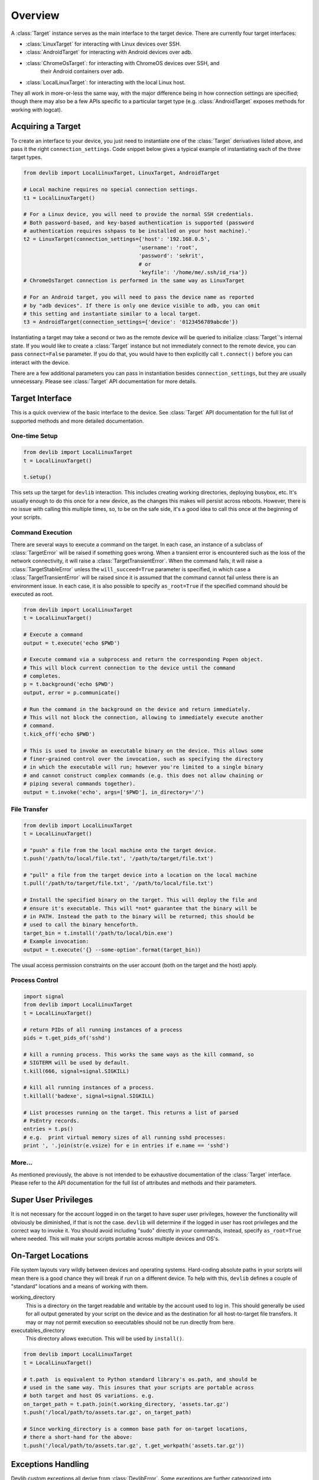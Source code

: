 Overview
========

A :class:`Target` instance serves as the main interface to the target device.
There are currently four target interfaces:

- :class:`LinuxTarget` for interacting with Linux devices over SSH.
- :class:`AndroidTarget` for interacting with Android devices over adb.
- :class:`ChromeOsTarget`: for interacting with ChromeOS devices over SSH, and
                           their Android containers over adb.
- :class:`LocalLinuxTarget`: for interacting with the local Linux host.

They all work in more-or-less the same way, with the major difference being in
how connection settings are specified; though there may also be a few APIs
specific to a particular target type (e.g. :class:`AndroidTarget` exposes
methods for working with logcat).


Acquiring a Target
------------------

To create an interface to your device, you just need to instantiate one of the
:class:`Target` derivatives listed above, and pass it the right
``connection_settings``. Code snippet below gives a typical example of
instantiating each of the three target types.

.. code:: python

   from devlib import LocalLinuxTarget, LinuxTarget, AndroidTarget

   # Local machine requires no special connection settings.
   t1 = LocalLinuxTarget()

   # For a Linux device, you will need to provide the normal SSH credentials.
   # Both password-based, and key-based authentication is supported (password
   # authentication requires sshpass to be installed on your host machine).'
   t2 = LinuxTarget(connection_settings={'host': '192.168.0.5',
                                        'username': 'root',
                                        'password': 'sekrit',
                                        # or
                                        'keyfile': '/home/me/.ssh/id_rsa'})
   # ChromeOsTarget connection is performed in the same way as LinuxTarget

   # For an Android target, you will need to pass the device name as reported
   # by "adb devices". If there is only one device visible to adb, you can omit
   # this setting and instantiate similar to a local target.
   t3 = AndroidTarget(connection_settings={'device': '0123456789abcde'})

Instantiating a target may take a second or two as the remote device will be
queried to initialize :class:`Target`'s internal state. If you would like to
create a :class:`Target` instance but not immediately connect to the remote
device, you can pass ``connect=False`` parameter. If you do that, you would have
to then explicitly call ``t.connect()`` before you can interact with the device.

There are a few additional parameters you can pass in instantiation besides
``connection_settings``, but they are usually unnecessary. Please see
:class:`Target` API documentation for more details.

Target Interface
----------------

This is a quick overview of the basic interface to the device. See
:class:`Target` API documentation for the full list of supported methods and
more detailed documentation.

One-time Setup
~~~~~~~~~~~~~~

.. code:: python

   from devlib import LocalLinuxTarget
   t = LocalLinuxTarget()

   t.setup()

This sets up the target for ``devlib`` interaction. This includes creating
working directories, deploying busybox, etc. It's usually enough to do this once
for a new device, as the changes this makes will persist across reboots.
However, there is no issue with calling this multiple times, so, to be on the
safe side, it's a good idea to call this once at the beginning of your scripts.

Command Execution
~~~~~~~~~~~~~~~~~

There are several ways to execute a command on the target. In each case, an
instance of a subclass of :class:`TargetError` will be raised if something goes
wrong. When a transient error is encountered such as the loss of the network
connectivity, it will raise a :class:`TargetTransientError`. When the command
fails, it will raise a :class:`TargetStableError` unless the
``will_succeed=True`` parameter is specified, in which case a
:class:`TargetTransientError` will be raised since it is assumed that the
command cannot fail unless there is an environment issue. In each case, it is
also possible to specify ``as_root=True`` if the specified command should be
executed as root.

.. code:: python

   from devlib import LocalLinuxTarget
   t = LocalLinuxTarget()

   # Execute a command
   output = t.execute('echo $PWD')

   # Execute command via a subprocess and return the corresponding Popen object.
   # This will block current connection to the device until the command
   # completes.
   p = t.background('echo $PWD')
   output, error = p.communicate()

   # Run the command in the background on the device and return immediately.
   # This will not block the connection, allowing to immediately execute another
   # command.
   t.kick_off('echo $PWD')

   # This is used to invoke an executable binary on the device. This allows some
   # finer-grained control over the invocation, such as specifying the directory
   # in which the executable will run; however you're limited to a single binary
   # and cannot construct complex commands (e.g. this does not allow chaining or
   # piping several commands together).
   output = t.invoke('echo', args=['$PWD'], in_directory='/')

File Transfer
~~~~~~~~~~~~~

.. code:: python

   from devlib import LocalLinuxTarget
   t = LocalLinuxTarget()

   # "push" a file from the local machine onto the target device.
   t.push('/path/to/local/file.txt', '/path/to/target/file.txt')

   # "pull" a file from the target device into a location on the local machine
   t.pull('/path/to/target/file.txt', '/path/to/local/file.txt')

   # Install the specified binary on the target. This will deploy the file and
   # ensure it's executable. This will *not* guarantee that the binary will be
   # in PATH. Instead the path to the binary will be returned; this should be
   # used to call the binary henceforth.
   target_bin = t.install('/path/to/local/bin.exe')
   # Example invocation:
   output = t.execute('{} --some-option'.format(target_bin))

The usual access permission constraints on the user account (both on the target
and the host) apply.

Process Control
~~~~~~~~~~~~~~~

.. code:: python

   import signal
   from devlib import LocalLinuxTarget
   t = LocalLinuxTarget()

   # return PIDs of all running instances of a process
   pids = t.get_pids_of('sshd')

   # kill a running process. This works the same ways as the kill command, so
   # SIGTERM will be used by default.
   t.kill(666, signal=signal.SIGKILL)

   # kill all running instances of a process.
   t.killall('badexe', signal=signal.SIGKILL)

   # List processes running on the target. This returns a list of parsed
   # PsEntry records.
   entries = t.ps()
   # e.g.  print virtual memory sizes of all running sshd processes:
   print ', '.join(str(e.vsize) for e in entries if e.name == 'sshd')


More...
~~~~~~~

As mentioned previously, the above is not intended to be exhaustive
documentation of the :class:`Target` interface. Please refer to the API
documentation for the full list of attributes and methods and their parameters.

Super User Privileges
---------------------

It is not necessary for the account logged in on the target to have super user
privileges, however the functionality will obviously be diminished, if that is
not the case. ``devlib`` will determine if the logged in user has root
privileges and the correct way to invoke it. You should avoid including "sudo"
directly in your commands, instead, specify ``as_root=True`` where needed. This
will make your scripts portable across multiple devices and OS's.


On-Target Locations
-------------------

File system layouts vary wildly between devices and operating systems.
Hard-coding absolute paths in your scripts will mean there is a good chance they
will break if run on a different device.  To help with this, ``devlib`` defines
a couple of "standard" locations and a means of working with them.

working_directory
        This is a directory on the target readable and writable by the account
        used to log in. This should generally be used for all output generated
        by your script on the device and as the destination for all
        host-to-target file transfers. It may or may not permit execution so
        executables should not be run directly from here.

executables_directory
        This directory allows execution. This will be used by ``install()``.

.. code:: python

   from devlib import LocalLinuxTarget
   t = LocalLinuxTarget()

   # t.path  is equivalent to Python standard library's os.path, and should be
   # used in the same way. This insures that your scripts are portable across
   # both target and host OS variations. e.g.
   on_target_path = t.path.join(t.working_directory, 'assets.tar.gz')
   t.push('/local/path/to/assets.tar.gz', on_target_path)

   # Since working_directory is a common base path for on-target locations,
   # there a short-hand for the above:
   t.push('/local/path/to/assets.tar.gz', t.get_workpath('assets.tar.gz'))


Exceptions Handling
-------------------

Devlib custom exceptions all derive from :class:`DevlibError`. Some exceptions
are further categorized into :class:`DevlibTransientError` and
:class:`DevlibStableError`. Transient errors are raised when there is an issue
in the environment that can happen randomly such as the loss of network
connectivity. Even a properly configured environment can be subject to such
transient errors. Stable errors are related to either programming errors or
configuration issues in the broad sense. This distinction allows quicker
analysis of failures, since most transient errors can be ignored unless they
happen at an alarming rate. :class:`DevlibTransientError` usually propagates up
to the caller of devlib APIs, since it means that an operation could not
complete. Retrying it or bailing out is therefore a responsability of the caller.

The hierarchy is as follows:

- :class:`DevlibError`
   
   - :class:`WorkerThreadError`
   - :class:`HostError`
   - :class:`TargetError`
      
      - :class:`TargetStableError`
      - :class:`TargetTransientError`
      - :class:`TargetNotRespondingError`
   
   - :class:`DevlibStableError`
      
      - :class:`TargetStableError`

   - :class:`DevlibTransientError`

      - :class:`TimeoutError`
      - :class:`TargetTransientError`
      - :class:`TargetNotRespondingError`


Extending devlib
~~~~~~~~~~~~~~~~

New devlib code is likely to face the decision of raising a transient or stable
error. When it is unclear which one should be used, it can generally be assumed
that the system is properly configured and therefore, the error is linked to an
environment transient failure. If a function is somehow probing a property of a
system in the broad meaning, it can use a stable error as a way to signal a
non-expected value of that property even if it can also face transient errors.
An example are the various ``execute()`` methods where the command can generally
not be assumed to be supposed to succeed by devlib. Their failure does not
usually come from an environment random issue, but for example a permission
error. The user can use such expected failure to probe the system. Another
example is boot completion detection on Android: boot failure cannot be
distinguished from a timeout which is too small. A non-transient exception is
still raised, since assuming the timeout comes from a network failure would
either make the function useless, or force the calling code to handle a
transient exception under normal operation. The calling code would potentially
wrongly catch transient exceptions raised by other functions as well and attach
a wrong meaning to them.


Modules
-------

Additional functionality is exposed via modules. Modules are initialized as
attributes of a target instance. By default, ``hotplug``, ``cpufreq``,
``cpuidle``, ``cgroups`` and ``hwmon`` will attempt to load on target; additional
modules may be specified when creating a :class:`Target` instance.

A module will probe the target for support before attempting to load. So if the
underlying platform does not support particular functionality (e.g. the kernel
on target device was built without hotplug support). To check whether a module
has been successfully installed on a target, you can use ``has()`` method, e.g.

.. code:: python

   from devlib import LocalLinuxTarget
   t = LocalLinuxTarget()

   cpu0_freqs = []
   if t.has('cpufreq'):
       cpu0_freqs = t.cpufreq.list_frequencies(0)


Please see the modules documentation for more detail.


Measurement and Trace
---------------------

You can collected traces (currently, just ftrace) using
:class:`TraceCollector`\ s. For example

.. code:: python

   from devlib import AndroidTarget, FtraceCollector
   t = LocalLinuxTarget()

   # Initialize a collector specifying the events you want to collect and
   # the buffer size to be used.
   trace = FtraceCollector(t, events=['power*'], buffer_size=40000)

   # As a context manager, clear ftrace buffer using trace.reset(),
   # start trace collection using trace.start(), then stop it Using
   # trace.stop(). Using a context manager brings the guarantee that
   # tracing will stop even if an exception occurs, including 
   # KeyboardInterrupt (ctr-C) and SystemExit (sys.exit)
   with trace:
      # Perform the operations you want to trace here...
      import time; time.sleep(5)

   # extract the trace file from the target into a local file
   trace.get_trace('/tmp/trace.bin')

   # View trace file using Kernelshark (must be installed on the host).
   trace.view('/tmp/trace.bin')

   # Convert binary trace into text format. This would normally be done
   # automatically during get_trace(), unless autoreport is set to False during
   # instantiation of the trace collector.
   trace.report('/tmp/trace.bin', '/tmp/trace.txt')

In a similar way, :class:`Instrument` instances may be used to collect
measurements (such as power) from targets that support it. Please see
instruments documentation for more details.

